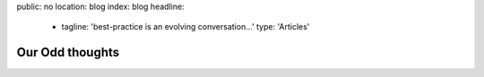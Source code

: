 public: no
location: blog
index: blog
headline:
  - tagline: 'best-practice is an evolving conversation…'
    type: 'Articles'


Our Odd thoughts
================
